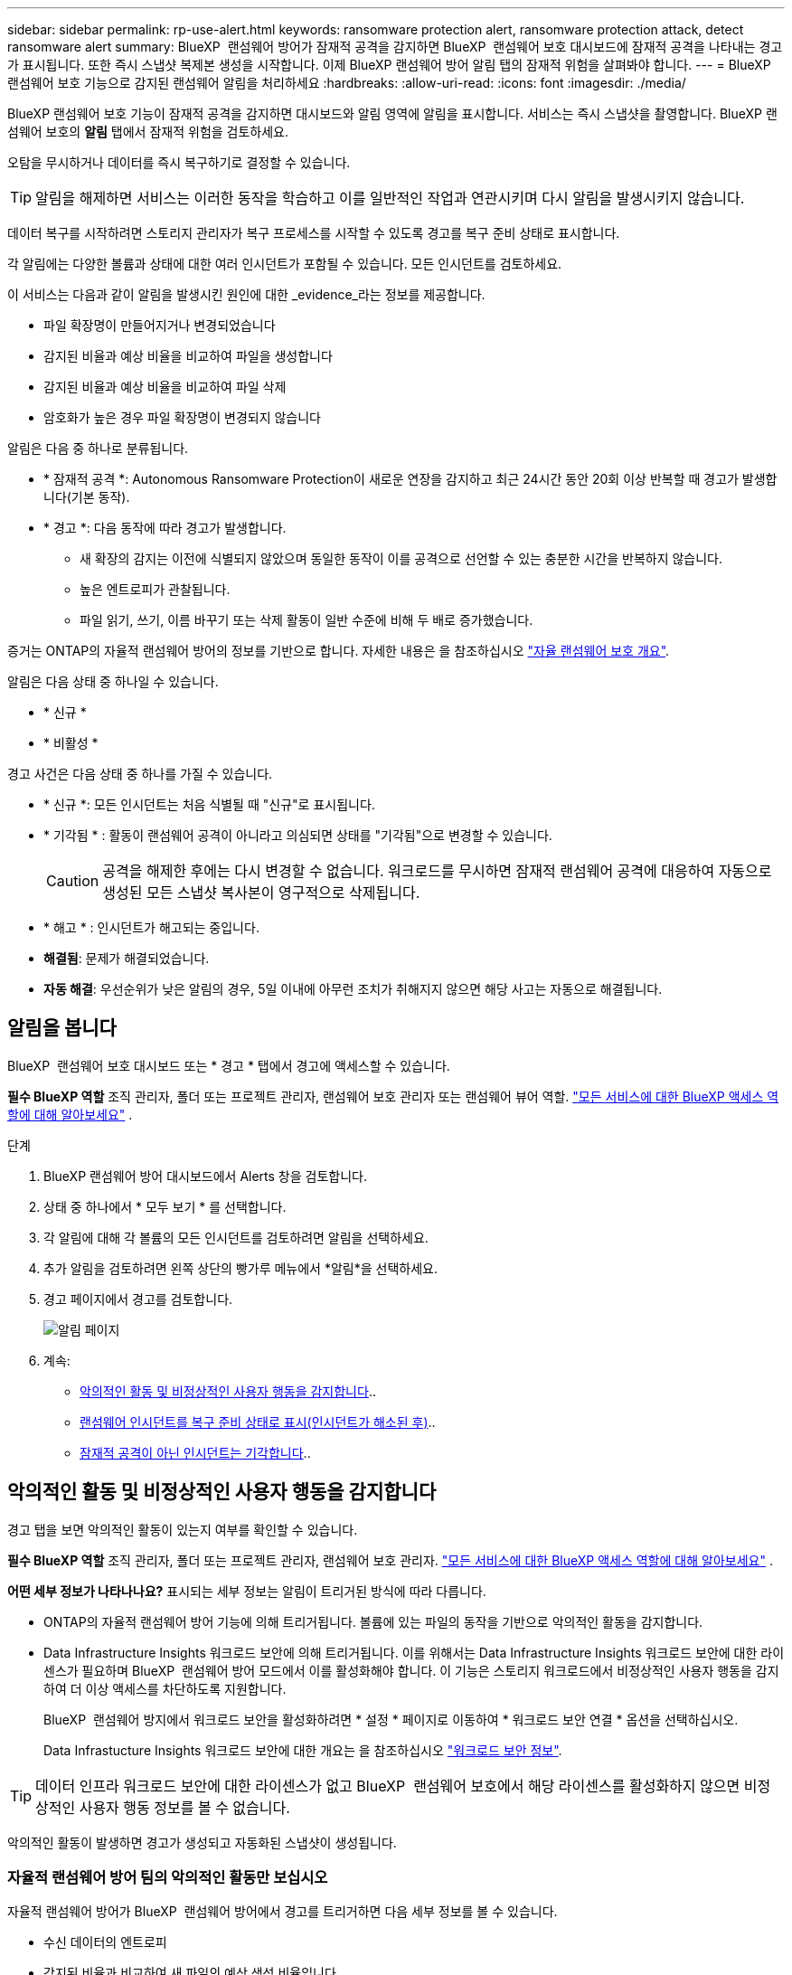 ---
sidebar: sidebar 
permalink: rp-use-alert.html 
keywords: ransomware protection alert, ransomware protection attack, detect ransomware alert 
summary: BlueXP  랜섬웨어 방어가 잠재적 공격을 감지하면 BlueXP  랜섬웨어 보호 대시보드에 잠재적 공격을 나타내는 경고가 표시됩니다. 또한 즉시 스냅샷 복제본 생성을 시작합니다. 이제 BlueXP 랜섬웨어 방어 알림 탭의 잠재적 위험을 살펴봐야 합니다. 
---
= BlueXP 랜섬웨어 보호 기능으로 감지된 랜섬웨어 알림을 처리하세요
:hardbreaks:
:allow-uri-read: 
:icons: font
:imagesdir: ./media/


[role="lead"]
BlueXP 랜섬웨어 보호 기능이 잠재적 공격을 감지하면 대시보드와 알림 영역에 알림을 표시합니다. 서비스는 즉시 스냅샷을 촬영합니다. BlueXP 랜섬웨어 보호의 *알림* 탭에서 잠재적 위험을 검토하세요.

오탐을 무시하거나 데이터를 즉시 복구하기로 결정할 수 있습니다.


TIP: 알림을 해제하면 서비스는 이러한 동작을 학습하고 이를 일반적인 작업과 연관시키며 다시 알림을 발생시키지 않습니다.

데이터 복구를 시작하려면 스토리지 관리자가 복구 프로세스를 시작할 수 있도록 경고를 복구 준비 상태로 표시합니다.

각 알림에는 다양한 볼륨과 상태에 대한 여러 인시던트가 포함될 수 있습니다. 모든 인시던트를 검토하세요.

이 서비스는 다음과 같이 알림을 발생시킨 원인에 대한 _evidence_라는 정보를 제공합니다.

* 파일 확장명이 만들어지거나 변경되었습니다
* 감지된 비율과 예상 비율을 비교하여 파일을 생성합니다
* 감지된 비율과 예상 비율을 비교하여 파일 삭제
* 암호화가 높은 경우 파일 확장명이 변경되지 않습니다


알림은 다음 중 하나로 분류됩니다.

* * 잠재적 공격 *: Autonomous Ransomware Protection이 새로운 연장을 감지하고 최근 24시간 동안 20회 이상 반복할 때 경고가 발생합니다(기본 동작).
* * 경고 *: 다음 동작에 따라 경고가 발생합니다.
+
** 새 확장의 감지는 이전에 식별되지 않았으며 동일한 동작이 이를 공격으로 선언할 수 있는 충분한 시간을 반복하지 않습니다.
** 높은 엔트로피가 관찰됩니다.
** 파일 읽기, 쓰기, 이름 바꾸기 또는 삭제 활동이 일반 수준에 비해 두 배로 증가했습니다.




증거는 ONTAP의 자율적 랜섬웨어 방어의 정보를 기반으로 합니다. 자세한 내용은 을 참조하십시오 https://docs.netapp.com/us-en/ontap/anti-ransomware/index.html["자율 랜섬웨어 보호 개요"^].

알림은 다음 상태 중 하나일 수 있습니다.

* * 신규 *
* * 비활성 *


경고 사건은 다음 상태 중 하나를 가질 수 있습니다.

* * 신규 *: 모든 인시던트는 처음 식별될 때 "신규"로 표시됩니다.
* * 기각됨 * : 활동이 랜섬웨어 공격이 아니라고 의심되면 상태를 "기각됨"으로 변경할 수 있습니다.
+

CAUTION: 공격을 해제한 후에는 다시 변경할 수 없습니다. 워크로드를 무시하면 잠재적 랜섬웨어 공격에 대응하여 자동으로 생성된 모든 스냅샷 복사본이 영구적으로 삭제됩니다.

* * 해고 * : 인시던트가 해고되는 중입니다.
* *해결됨*: 문제가 해결되었습니다.
* *자동 해결*: 우선순위가 낮은 알림의 경우, 5일 이내에 아무런 조치가 취해지지 않으면 해당 사고는 자동으로 해결됩니다.




== 알림을 봅니다

BlueXP  랜섬웨어 보호 대시보드 또는 * 경고 * 탭에서 경고에 액세스할 수 있습니다.

*필수 BlueXP 역할* 조직 관리자, 폴더 또는 프로젝트 관리자, 랜섬웨어 보호 관리자 또는 랜섬웨어 뷰어 역할.  https://docs.netapp.com/us-en/bluexp-setup-admin/reference-iam-predefined-roles.html["모든 서비스에 대한 BlueXP 액세스 역할에 대해 알아보세요"^] .

.단계
. BlueXP 랜섬웨어 방어 대시보드에서 Alerts 창을 검토합니다.
. 상태 중 하나에서 * 모두 보기 * 를 선택합니다.
. 각 알림에 대해 각 볼륨의 모든 인시던트를 검토하려면 알림을 선택하세요.
. 추가 알림을 검토하려면 왼쪽 상단의 빵가루 메뉴에서 *알림*을 선택하세요.
. 경고 페이지에서 경고를 검토합니다.
+
image:screen-alerts.png["알림 페이지"]

. 계속:
+
** <<악의적인 활동 및 비정상적인 사용자 행동을 감지합니다>>..
** <<랜섬웨어 인시던트를 복구 준비 상태로 표시(인시던트가 해소된 후)>>..
** <<잠재적 공격이 아닌 인시던트는 기각합니다>>..






== 악의적인 활동 및 비정상적인 사용자 행동을 감지합니다

경고 탭을 보면 악의적인 활동이 있는지 여부를 확인할 수 있습니다.

*필수 BlueXP 역할* 조직 관리자, 폴더 또는 프로젝트 관리자, 랜섬웨어 보호 관리자.  https://docs.netapp.com/us-en/bluexp-setup-admin/reference-iam-predefined-roles.html["모든 서비스에 대한 BlueXP 액세스 역할에 대해 알아보세요"^] .

*어떤 세부 정보가 나타나나요?* 표시되는 세부 정보는 알림이 트리거된 방식에 따라 다릅니다.

* ONTAP의 자율적 랜섬웨어 방어 기능에 의해 트리거됩니다. 볼륨에 있는 파일의 동작을 기반으로 악의적인 활동을 감지합니다.
* Data Infrastructure Insights 워크로드 보안에 의해 트리거됩니다. 이를 위해서는 Data Infrastructure Insights 워크로드 보안에 대한 라이센스가 필요하며 BlueXP  랜섬웨어 방어 모드에서 이를 활성화해야 합니다. 이 기능은 스토리지 워크로드에서 비정상적인 사용자 행동을 감지하여 더 이상 액세스를 차단하도록 지원합니다.
+
BlueXP  랜섬웨어 방지에서 워크로드 보안을 활성화하려면 * 설정 * 페이지로 이동하여 * 워크로드 보안 연결 * 옵션을 선택하십시오.

+
Data Infrastucture Insights 워크로드 보안에 대한 개요는 을 참조하십시오 https://docs.netapp.com/us-en/data-infrastructure-insights/cs_intro.html["워크로드 보안 정보"^].




TIP: 데이터 인프라 워크로드 보안에 대한 라이센스가 없고 BlueXP  랜섬웨어 보호에서 해당 라이센스를 활성화하지 않으면 비정상적인 사용자 행동 정보를 볼 수 없습니다.

악의적인 활동이 발생하면 경고가 생성되고 자동화된 스냅샷이 생성됩니다.



=== 자율적 랜섬웨어 방어 팀의 악의적인 활동만 보십시오

자율적 랜섬웨어 방어가 BlueXP  랜섬웨어 방어에서 경고를 트리거하면 다음 세부 정보를 볼 수 있습니다.

* 수신 데이터의 엔트로피
* 감지된 비율과 비교하여 새 파일의 예상 생성 비율입니다
* 감지된 비율과 비교한 예상 파일 삭제 비율입니다
* 감지된 비율과 비교한 파일 이름 변경 속도가 필요합니다
* 영향을 받는 파일 및 디렉터리


.단계
. BlueXP 랜섬웨어 방어 메뉴에서 * Alerts * 를 선택합니다.
. 알림을 선택합니다.
. 알림에서 인시던트를 검토합니다.
+
image:screen-alerts-incidents3.png["알림 인시던트 페이지"]

. 인시던트의 세부 정보를 검토할 인시던트를 선택합니다.




=== Data Infrastructure Insights 워크로드 보안에서 비정상적인 사용자 행동을 확인하십시오

Data Infrastructure Insights 워크로드 보안이 BlueXP  랜섬웨어 보호에서 경고를 트리거하면 Data Infrastructure Insights 워크로드 보안에서 의심스러운 사용자를 확인하고, 사용자를 차단하며, 사용자 활동을 직접 조사할 수 있습니다.


TIP: 이러한 기능은 Autonomous Ransomware Protection에서 제공하는 세부 정보에 더해 줍니다.

.시작하기 전에
이 옵션을 사용하려면 Data Infrastructure Insights 워크로드 보안에 대한 라이센스가 필요하며 BlueXP  랜섬웨어 방어에서 사용할 수 있습니다.

BlueXP  랜섬웨어 보호에서 워크로드 보안을 활성화하려면 다음을 수행하십시오.

. 설정 * 페이지로 이동합니다.
. 워크로드 보안 연결 * 옵션을 선택합니다.
+
자세한 내용은 을 참조하십시오 link:rp-use-settings.html["BlueXP 랜섬웨어 보호 설정을 구성합니다"].



.단계
. BlueXP 랜섬웨어 방어 메뉴에서 * Alerts * 를 선택합니다.
. 알림을 선택합니다.
. 알림에서 인시던트를 검토합니다.
+
image:screen-alerts-incidents-diiws.png["워크로드 보안 세부 정보를 보여 주는 알림 인시던트 페이지"]

. BlueXP 가 모니터링하는 환경에서 의심스러운 사용자가 더 이상 액세스하지 못하도록 차단하려면 * 사용자 차단 * 링크를 선택합니다.
. 알림의 경고 또는 인시던트를 조사합니다.
+
.. Data Infrastructure Insights 워크로드 보안에서 경고를 더 자세히 조사하려면 * 워크로드 보안에서 조사 * 링크를 선택하십시오.
.. 인시던트의 세부 정보를 검토할 인시던트를 선택합니다.
+
Data Infrastructure Insights 워크로드 보안이 새 탭에 열립니다.

+
image:screen-alerts-incidents-diiws-diiwspage.png["워크로드 보안 조사"]







== 랜섬웨어 인시던트를 복구 준비 상태로 표시(인시던트가 해소된 후)

공격을 중단한 후 스토리지 관리자에게 데이터가 준비되었다고 알려 복구를 시작하세요.

*필수 BlueXP 역할* 조직 관리자, 폴더 또는 프로젝트 관리자, 랜섬웨어 보호 관리자.  https://docs.netapp.com/us-en/bluexp-setup-admin/reference-iam-predefined-roles.html["모든 서비스에 대한 BlueXP 액세스 역할에 대해 알아보세요"^] .

.단계
. BlueXP 랜섬웨어 방어 메뉴에서 * Alerts * 를 선택합니다.
+
image:screen-alerts.png["알림 페이지"]

. Alerts 페이지에서 알림을 선택합니다.
. 알림에서 인시던트를 검토합니다.
+
image:screen-alerts-incidents3.png["알림 인시던트 페이지"]

. 인시던트를 복구할 준비가 되었다고 판단되면 * 복원 필요 표시 * 를 선택합니다.
. 작업을 확인하고 * 복원 필요 표시 * 를 선택합니다.
. 워크로드 복구를 시작하려면 메시지에서 * 복구 * 워크로드를 선택하거나 * 복구 * 탭을 선택합니다.


.결과
알림이 복원용으로 표시된 후에는 경고 탭에서 복구 탭으로 알림이 이동합니다.



== 잠재적 공격이 아닌 인시던트는 기각합니다

인시던트를 검토한 후에는 해당 인시던트가 잠재적인 공격인지 확인해야 합니다. 이전 조건이 충족되지 않으면 해고될 수 있습니다.

오탐을 무시하거나 데이터를 즉시 복구하기로 결정할 수 있습니다. 알림을 해제하면 서비스는 이러한 동작을 학습하여 이를 일반적인 작업과 연관시키고 이러한 동작에 대해 다시 알림을 시작하지 않습니다.

작업 부하를 해제하면 잠재적인 랜섬웨어 공격에 대응하여 자동으로 생성된 모든 스냅샷 사본이 영구적으로 삭제됩니다.


CAUTION: 알림을 해제하면 해당 상태를 다른 상태로 변경할 수 없으며 이 변경 내용을 취소할 수 없습니다.

*필수 BlueXP 역할* 조직 관리자, 폴더 또는 프로젝트 관리자, 랜섬웨어 보호 관리자.  https://docs.netapp.com/us-en/bluexp-setup-admin/reference-iam-predefined-roles.html["모든 서비스에 대한 BlueXP 액세스 역할에 대해 알아보세요"^] .

.단계
. BlueXP 랜섬웨어 방어 메뉴에서 * Alerts * 를 선택합니다.
+
image:screen-alerts.png["알림 페이지"]

. Alerts 페이지에서 알림을 선택합니다.
+
image:screen-alerts-incidents3.png["알림 인시던트 페이지"]

. 하나 이상의 인시던트를 선택합니다. 또는 테이블의 왼쪽 위에 있는 [인시던트 ID] 상자를 선택하여 모든 인시던트를 선택합니다.
. 사고가 위협이 아닌 것으로 판단될 경우 이를 거짓 긍정으로 간주하십시오.
+
** 인시던트를 선택합니다.
** 테이블 위의 * 상태 편집 * 버튼을 선택합니다.
+
image:screen-alerts-status-edit.png["경고 상태 편집 페이지"]



. Edit status(상태 편집) 상자에서 * "dischared" * 상태를 선택합니다.
+
작업 부하와 스냅샷 복사본이 삭제된다는 추가 정보가 나타납니다.

. 저장 * 을 선택합니다.
+
인시던트 또는 인시던트의 상태가 "해제"로 변경됩니다.





== 영향을 받는 파일 목록을 봅니다

파일 레벨에서 애플리케이션 워크로드를 복원하기 전에 영향을 받는 파일 목록을 볼 수 있습니다. 경고 페이지에 액세스하여 영향을 받는 파일 목록을 다운로드할 수 있습니다. 그런 다음 복구 페이지를 사용하여 목록을 업로드하고 복원할 파일을 선택합니다.

*필수 BlueXP 역할* 조직 관리자, 폴더 또는 프로젝트 관리자, 랜섬웨어 보호 관리자.  https://docs.netapp.com/us-en/bluexp-setup-admin/reference-iam-predefined-roles.html["모든 서비스에 대한 BlueXP 액세스 역할에 대해 알아보세요"^] .

.단계
경고 페이지를 사용하여 영향을 받는 파일 목록을 검색합니다.


TIP: 볼륨에 여러 개의 알림이 있는 경우 각 알림에 대해 영향을 받는 파일의 CSV 목록을 다운로드해야 할 수 있습니다.

. BlueXP 랜섬웨어 방어 메뉴에서 * Alerts * 를 선택합니다.
. Alerts 페이지에서 작업량별로 결과를 정렬하여 복원할 애플리케이션 워크로드에 대한 알림을 표시합니다.
. 해당 워크로드에 대한 알림 목록에서 알림을 선택합니다.
. 해당 경고에 대해 단일 인시던트를 선택합니다.
+
image:screen-alerts-incidents-impacted-files.png["특정 경고에 대해 영향을 받는 파일 목록입니다"]

. 해당 인시던트의 경우 다운로드 아이콘을 선택하고 영향을 받는 파일 목록을 CSV 형식으로 다운로드합니다.


